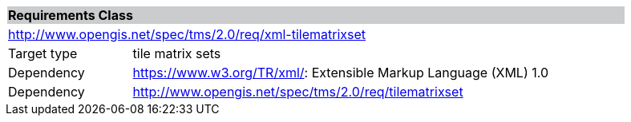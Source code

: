 [cols="1,4",width="90%"]
|===
2+|*Requirements Class* {set:cellbgcolor:#CACCCE}
2+|http://www.opengis.net/spec/tms/2.0/req/xml-tilematrixset {set:cellbgcolor:#FFFFFF}
|Target type |tile matrix sets
|Dependency |https://www.w3.org/TR/xml/: Extensible Markup Language (XML) 1.0
|Dependency |http://www.opengis.net/spec/tms/2.0/req/tilematrixset
|===
